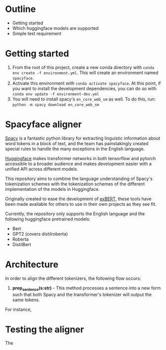 * Outline
- Getting started
- Which huggingface models are supported
- Simple test requirement

* Getting started
1. From the root of this project, create a new conda directory with =conda env create -f environment.yml=. This will create an environment named =spacyface=.
2. Activate this environment with =conda activate spacyface=. At this point, if you want to install the development dependencies, you can do so with =conda env update -f environment-dev.yml=
3. You will need to install spacy's =en_core_web_sm= as well. To do this, run: =python -m spacy download en_core_web_sm=
* Spacyface aligner
[[https://spacy.io/][Spacy]] is a fantastic python library for extracting linguistic information about word tokens in a block of text, and the team has painstakingly created special rules to handle the many exceptions in the English language.

[[https://github.com/huggingface][Huggingface]] makes transformer networks in both tensorflow and pytorch accessible to a broader audience and makes development easier with a unified API across different models.

This repository aims to combine the language understanding of Spacy's tokenization schemes with the tokenization schemes of the different implementation of the models in Huggingface.

Originally created to ease the development of [[http://exbert.net/][exBERT]], these tools have been made available for others to use in their own projects as they see fit.

Currently, the repository only supports the English language and the following huggingface pretrained models:

- Bert
- GPT2 (covers distilroberta)
- Roberta
- DistilBert


* Architecture
In order to align the different tokenizers, the following flow occurs:

1. *prep_sentence(s:str)* - This method processes a sentence into a new form such that both Spacy and the transformer's tokenizer will output the same tokens.

For instance,

* Testing the aligner
The

